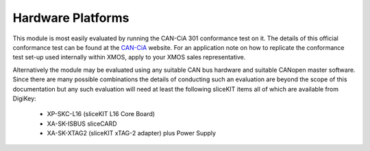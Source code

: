 Hardware Platforms
==================

This module is most easily evaluated by running the CAN-CiA 301 conformance test on it. The details of this official conformance test can be found at the `CAN-CiA <http://www.can-cia.org/index.php?id=conformancelike>`_ website. For an application note on how to replicate the conformance test set-up used internally within XMOS, apply to your XMOS sales representative.

Alternatively the module may be evaluated using any suitable CAN bus hardware and suitable CANopen master software. Since there are many possible combinations the details of conducting such an evaluation are beyond the scope of this documentation but any such evaluation will need at least the following sliceKIT items all of which are available from DigiKey:

   * XP-SKC-L16 (sliceKIT L16 Core Board) 
   * XA-SK-ISBUS sliceCARD
   * XA-SK-XTAG2 (sliceKIT xTAG-2 adapter) plus Power Supply
